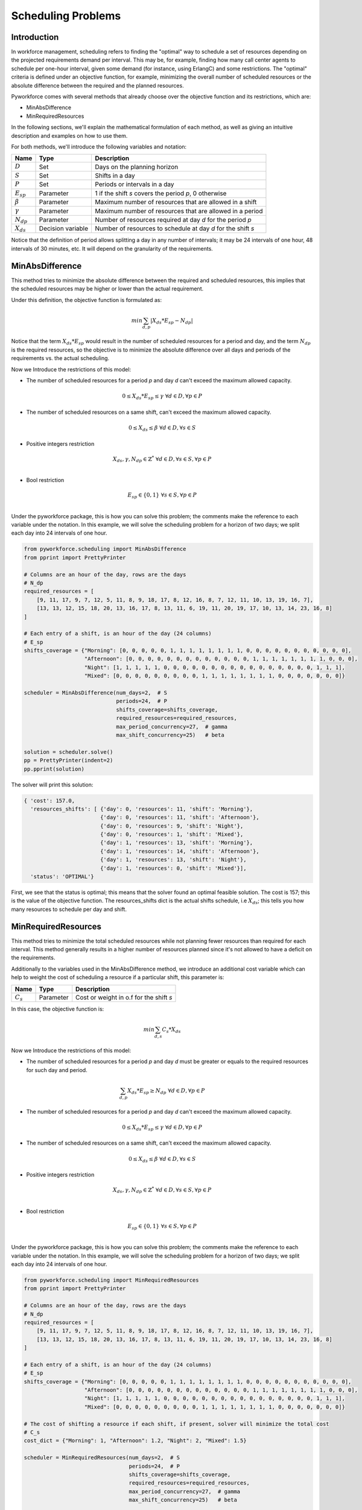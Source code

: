 Scheduling Problems
===================

Introduction
------------

In workforce management, scheduling refers to finding the "optimal" way to schedule a set of
resources depending on the projected requirements demand per interval.
This may be, for example, finding how many call center agents to schedule per one-hour interval,  given
some demand (for instance, using ErlangC) and some restrictions.
The "optimal" criteria is defined under an objective function, for example, minimizing the overall
number of scheduled resources or the absolute difference between the required and the planned resources.

Pyworkforce comes with several methods that already choose  over the objective function and
its restrictions, which are:

* MinAbsDifference
* MinRequiredResources

In the following sections, we'll explain the mathematical formulation of each method, as well as giving
an intuitive description and examples on how to use them.

For both methods, we'll introduce the following variables and notation:

=============== ==================  =====================================
Name            Type                Description
=============== ==================  =====================================
:math:`D`       Set                 Days on the planning horizon
:math:`S`       Set                 Shifts in a day
:math:`P`       Set                 Periods or intervals in a day
:math:`E_{sp}`  Parameter           1 if the shift `s` covers the period `p`, 0 otherwise
:math:`\beta`   Parameter           Maximum number of resources that are allowed in a shift
:math:`\gamma`  Parameter           Maximum number of resources that are allowed in a period
:math:`N_{dp}`  Parameter           Number of resources required at day `d` for the period `p`
:math:`X_{ds}`  Decision variable   Number of resources to schedule at day `d` for the shift `s`
=============== ==================  =====================================

Notice that the definition of period allows splitting a day in any number of intervals; it may be 24
intervals of one hour, 48 intervals of 30 minutes, etc. It will depend on the granularity of the requirements.


MinAbsDifference
----------------

This method tries to minimize the absolute difference between the required and scheduled resources,
this implies that the scheduled resources may be higher or lower than the actual requirement.

Under this definition, the objective function is formulated as:

.. math::

    min \sum_{d, p} \left | X_{ds}*E_{sp} - N_{dp} \right |

Notice that the term :math:`X_{ds}*E_{sp}` would result in the number of scheduled resources for a period
and day, and the term :math:`N_{dp}` is the required resources, so the objective is to minimize
the absolute difference over all days and periods of the requirements vs. the actual scheduling.

Now we Introduce the restrictions of this model:

* The number of scheduled resources for a period `p` and day `d` can't exceed the maximum allowed capacity.

.. math::

    0 \leq X_{ds}*E_{sp} \leq \gamma \; \forall d \in  D, \forall p \in  P


* The number of scheduled resources on a same shift, can't exceed the maximum allowed capacity.

.. math::

    0 \leq X_{ds} \leq \beta \; \forall d \in  D, \forall s \in  S

* Positive integers restriction

.. math::

    X_{ds}, \gamma, N_{dp} \in \mathbb{Z}^{*} \; \forall d \in  D, \forall s \in  S, \forall p \in  P \\

* Bool restriction

.. math::

    E_{sp} \in \{0, 1\} \; \forall s \in  S, \forall p \in  P \\

Under the pyworkforce package, this is how you can solve this problem; the comments make the
reference to each variable under the notation.
In this example, we will solve the scheduling problem for a horizon of two days;
we split each day into 24 intervals of one hour.

.. code:: python3

   from pyworkforce.scheduling import MinAbsDifference
   from pprint import PrettyPrinter

   # Columns are an hour of the day, rows are the days
   # N_dp
   required_resources = [
       [9, 11, 17, 9, 7, 12, 5, 11, 8, 9, 18, 17, 8, 12, 16, 8, 7, 12, 11, 10, 13, 19, 16, 7],
       [13, 13, 12, 15, 18, 20, 13, 16, 17, 8, 13, 11, 6, 19, 11, 20, 19, 17, 10, 13, 14, 23, 16, 8]
   ]

   # Each entry of a shift, is an hour of the day (24 columns)
   # E_sp
   shifts_coverage = {"Morning": [0, 0, 0, 0, 0, 1, 1, 1, 1, 1, 1, 1, 1, 0, 0, 0, 0, 0, 0, 0, 0, 0, 0, 0],
                      "Afternoon": [0, 0, 0, 0, 0, 0, 0, 0, 0, 0, 0, 0, 0, 1, 1, 1, 1, 1, 1, 1, 1, 0, 0, 0],
                      "Night": [1, 1, 1, 1, 1, 0, 0, 0, 0, 0, 0, 0, 0, 0, 0, 0, 0, 0, 0, 0, 0, 1, 1, 1],
                      "Mixed": [0, 0, 0, 0, 0, 0, 0, 0, 0, 1, 1, 1, 1, 1, 1, 1, 1, 0, 0, 0, 0, 0, 0, 0]}

   scheduler = MinAbsDifference(num_days=2,  # S
                                periods=24,  # P
                                shifts_coverage=shifts_coverage,
                                required_resources=required_resources,
                                max_period_concurrency=27,  # gamma
                                max_shift_concurrency=25)   # beta

   solution = scheduler.solve()
   pp = PrettyPrinter(indent=2)
   pp.pprint(solution)

The solver will print this solution:

.. code:: python3

   { 'cost': 157.0,
     'resources_shifts': [ {'day': 0, 'resources': 11, 'shift': 'Morning'},
                           {'day': 0, 'resources': 11, 'shift': 'Afternoon'},
                           {'day': 0, 'resources': 9, 'shift': 'Night'},
                           {'day': 0, 'resources': 1, 'shift': 'Mixed'},
                           {'day': 1, 'resources': 13, 'shift': 'Morning'},
                           {'day': 1, 'resources': 14, 'shift': 'Afternoon'},
                           {'day': 1, 'resources': 13, 'shift': 'Night'},
                           {'day': 1, 'resources': 0, 'shift': 'Mixed'}],
     'status': 'OPTIMAL'}

First, we see that the status is optimal; this means that the solver found an optimal feasible solution.
The cost is 157; this is the value of the objective function.
The resources_shifts dict is the actual shifts schedule, i.e :math:`X_{ds}`;
this tells you how many resources to schedule per day and shift.


MinRequiredResources
--------------------

This method tries to minimize the total scheduled resources while not planning fewer resources than required for each interval.
This method generally results in a higher number of resources planned since it's not allowed to have a deficit on the requirements.

Additionally to the variables used in the MinAbsDifference method, we introduce an additional cost variable
which can help to weight the cost of scheduling a resource if a particular shift, this parameter is:

=============== ==================  ========================================
Name            Type                Description
=============== ==================  ========================================
:math:`C_{s}`   Parameter            Cost or weight in o.f for the shift `s`
=============== ==================  ========================================


In this case, the objective function is:

.. math::

    min \sum_{d, s} C_{s}*X_{ds}


Now we Introduce the restrictions of this model:

* The number of scheduled resources for a period `p` and day `d` must be
  greater or equals to the required resources for such day and period.

.. math::

    \sum_{d, p} X_{ds}*E_{sp} \geq  N_{dp} \; \forall d \in  D, \forall p \in  P

* The number of scheduled resources for a period `p` and day `d` can't exceed the maximum allowed capacity.

.. math::

    0 \leq X_{ds}*E_{sp} \leq \gamma \; \forall d \in  D, \forall p \in  P


* The number of scheduled resources on a same shift, can't exceed the maximum allowed capacity.

.. math::

    0 \leq X_{ds} \leq \beta \; \forall d \in  D, \forall s \in  S

* Positive integers restriction

.. math::

    X_{ds}, \gamma, N_{dp} \in \mathbb{Z}^{*} \; \forall d \in  D, \forall s \in  S, \forall p \in  P \\

* Bool restriction

.. math::

    E_{sp} \in \{0, 1\} \; \forall s \in  S, \forall p \in  P \\

Under the pyworkforce package, this is how you can solve this problem; the comments make the
reference to each variable under the notation.
In this example, we will solve the scheduling problem for a horizon of two days;
we split each day into 24 intervals of one hour.

.. code:: python3

   from pyworkforce.scheduling import MinRequiredResources
   from pprint import PrettyPrinter

   # Columns are an hour of the day, rows are the days
   # N_dp
   required_resources = [
       [9, 11, 17, 9, 7, 12, 5, 11, 8, 9, 18, 17, 8, 12, 16, 8, 7, 12, 11, 10, 13, 19, 16, 7],
       [13, 13, 12, 15, 18, 20, 13, 16, 17, 8, 13, 11, 6, 19, 11, 20, 19, 17, 10, 13, 14, 23, 16, 8]
   ]

   # Each entry of a shift, is an hour of the day (24 columns)
   # E_sp
   shifts_coverage = {"Morning": [0, 0, 0, 0, 0, 1, 1, 1, 1, 1, 1, 1, 1, 0, 0, 0, 0, 0, 0, 0, 0, 0, 0, 0],
                      "Afternoon": [0, 0, 0, 0, 0, 0, 0, 0, 0, 0, 0, 0, 0, 1, 1, 1, 1, 1, 1, 1, 1, 0, 0, 0],
                      "Night": [1, 1, 1, 1, 1, 0, 0, 0, 0, 0, 0, 0, 0, 0, 0, 0, 0, 0, 0, 0, 0, 1, 1, 1],
                      "Mixed": [0, 0, 0, 0, 0, 0, 0, 0, 0, 1, 1, 1, 1, 1, 1, 1, 1, 0, 0, 0, 0, 0, 0, 0]}

   # The cost of shifting a resource if each shift, if present, solver will minimize the total cost
   # C_s
   cost_dict = {"Morning": 1, "Afternoon": 1.2, "Night": 2, "Mixed": 1.5}

   scheduler = MinRequiredResources(num_days=2,  # S
                                    periods=24,  # P
                                    shifts_coverage=shifts_coverage,
                                    required_resources=required_resources,
                                    max_period_concurrency=27,  # gamma
                                    max_shift_concurrency=25)   # beta

   solution = scheduler.solve()
   pp = PrettyPrinter(indent=2)
   pp.pprint(solution)

The solver will print this solution:

.. code:: python3

   { 'cost': 113.0,
     'resources_shifts': [ {'day': 0, 'resources': 12, 'shift': 'Morning'},
                           {'day': 0, 'resources': 13, 'shift': 'Afternoon'},
                           {'day': 0, 'resources': 19, 'shift': 'Night'},
                           {'day': 0, 'resources': 6, 'shift': 'Mixed'},
                           {'day': 1, 'resources': 20, 'shift': 'Morning'},
                           {'day': 1, 'resources': 20, 'shift': 'Afternoon'},
                           {'day': 1, 'resources': 23, 'shift': 'Night'},
                           {'day': 1, 'resources': 0, 'shift': 'Mixed'}],
     'status': 'OPTIMAL'}

First, we see that the status is optimal; this means that the solver found an optimal feasible solution.
The cost is 113; this is the value of the objective function.
The resources_shifts dict is the actual shifts schedule, i.e :math:`X_{ds}`;
this tells you how many resources to schedule per day and shift.